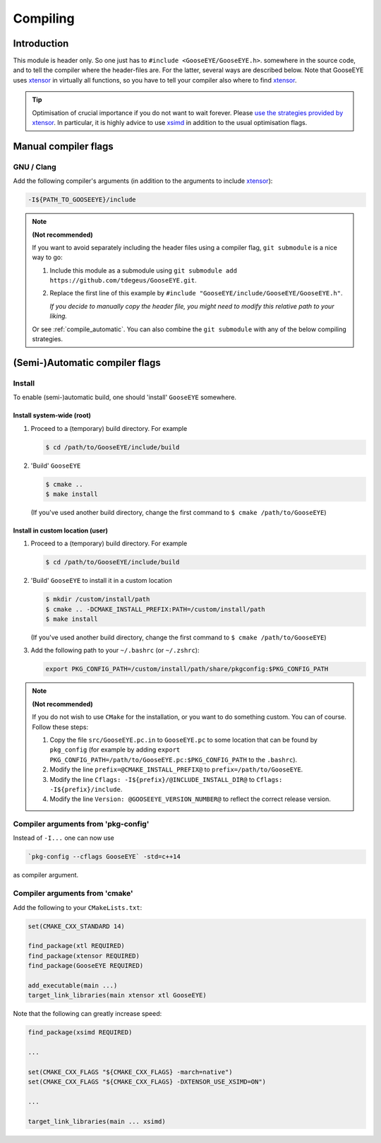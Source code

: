 Compiling
=========

Introduction
------------

This module is header only. So one just has to ``#include <GooseEYE/GooseEYE.h>``. somewhere in the source code, and to tell the compiler where the header-files are. For the latter, several ways are described below. Note that GooseEYE uses `xtensor <https://github.com/QuantStack/xtensor>`_ in virtually all functions, so you have to tell your compiler also where to find `xtensor <https://github.com/QuantStack/xtensor>`_.

.. tip::

  Optimisation of crucial importance if you do not want to wait forever. Please `use the strategies provided by xtensor <https://xtensor.readthedocs.io/en/latest/build-options.html>`_. In particular, it is highly advice to use `xsimd <https://github.com/QuantStack/xsimd>`_ in addition to the usual optimisation flags.

Manual compiler flags
---------------------

GNU / Clang
^^^^^^^^^^^

Add the following compiler's arguments (in addition to the arguments to include `xtensor <https://github.com/QuantStack/xtensor>`_):

.. code-block:: bash

  -I${PATH_TO_GOOSEEYE}/include

.. note:: **(Not recommended)**

  If you want to avoid separately including the header files using a compiler flag, ``git submodule`` is a nice way to go:

  1.  Include this module as a submodule using ``git submodule add https://github.com/tdegeus/GooseEYE.git``.

  2.  Replace the first line of this example by ``#include "GooseEYE/include/GooseEYE/GooseEYE.h"``.

      *If you decide to manually copy the header file, you might need to modify this relative path to your liking.*

  Or see :ref:`compile_automatic`. You can also combine the ``git submodule`` with any of the below compiling strategies.

.. _compile_automatic:

(Semi-)Automatic compiler flags
-------------------------------

Install
^^^^^^^

To enable (semi-)automatic build, one should 'install' ``GooseEYE`` somewhere.

Install system-wide (root)
::::::::::::::::::::::::::

1.  Proceed to a (temporary) build directory. For example

    .. code-block:: bash

      $ cd /path/to/GooseEYE/include/build

2.  'Build' ``GooseEYE``

    .. code-block:: bash

      $ cmake ..
      $ make install

    (If you've used another build directory, change the first command to ``$ cmake /path/to/GooseEYE``)

Install in custom location (user)
:::::::::::::::::::::::::::::::::

1.  Proceed to a (temporary) build directory. For example

    .. code-block:: bash

      $ cd /path/to/GooseEYE/include/build

2.  'Build' ``GooseEYE`` to install it in a custom location

    .. code-block:: bash

      $ mkdir /custom/install/path
      $ cmake .. -DCMAKE_INSTALL_PREFIX:PATH=/custom/install/path
      $ make install

    (If you've used another build directory, change the first command to ``$ cmake /path/to/GooseEYE``)

3.  Add the following path to your ``~/.bashrc`` (or ``~/.zshrc``):

    .. code-block:: bash

      export PKG_CONFIG_PATH=/custom/install/path/share/pkgconfig:$PKG_CONFIG_PATH

.. note:: **(Not recommended)**

  If you do not wish to use ``CMake`` for the installation, or you want to do something custom. You can of course. Follow these steps:

  1.  Copy the file ``src/GooseEYE.pc.in`` to ``GooseEYE.pc`` to some location that can be found by ``pkg_config`` (for example by adding ``export PKG_CONFIG_PATH=/path/to/GooseEYE.pc:$PKG_CONFIG_PATH`` to the ``.bashrc``).

  2.  Modify the line ``prefix=@CMAKE_INSTALL_PREFIX@`` to ``prefix=/path/to/GooseEYE``.

  3.  Modify the line ``Cflags: -I${prefix}/@INCLUDE_INSTALL_DIR@`` to ``Cflags: -I${prefix}/include``.

  4.  Modify the line ``Version: @GOOSEEYE_VERSION_NUMBER@`` to reflect the correct release version.

Compiler arguments from 'pkg-config'
^^^^^^^^^^^^^^^^^^^^^^^^^^^^^^^^^^^^

Instead of ``-I...`` one can now use

.. code-block:: bash

  `pkg-config --cflags GooseEYE` -std=c++14

as compiler argument.

Compiler arguments from 'cmake'
^^^^^^^^^^^^^^^^^^^^^^^^^^^^^^^

Add the following to your ``CMakeLists.txt``:

.. code-block:: cmake

  set(CMAKE_CXX_STANDARD 14)

  find_package(xtl REQUIRED)
  find_package(xtensor REQUIRED)
  find_package(GooseEYE REQUIRED)

  add_executable(main ...)
  target_link_libraries(main xtensor xtl GooseEYE)

Note that the following can greatly increase speed:

.. code-block:: cmake

  find_package(xsimd REQUIRED)

  ...

  set(CMAKE_CXX_FLAGS "${CMAKE_CXX_FLAGS} -march=native")
  set(CMAKE_CXX_FLAGS "${CMAKE_CXX_FLAGS} -DXTENSOR_USE_XSIMD=ON")

  ...

  target_link_libraries(main ... xsimd)


